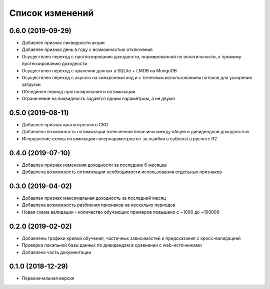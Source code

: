 Список изменений
================

0.6.0 (2019-09-29)
------------------
* Добавлен признак ликвидности акции
* Добавлен признак день в году с возможностью отключения
* Осуществлен переход с прогнозирования доходности, нормированной по волатильности, к прямому прогнозированию доходности
* Осуществлен переход с хранения данных в SQLite + LMDB на MongoDB
* Осуществлен переход с asyncio на синхронный код и с точечным использованием потоков для ускорения загрузки
* Объединен период прогнозирования и оптимизации
* Ограничение на ликвидность задается одним параметром, а не двумя

0.5.0 (2019-08-11)
------------------
* Добавлен признак краткосрочного СКО
* Добавлена возможность оптимизации взвешенной величины между общей и дивидендной доходностью
* Исправление схемы оптимизации гиперпараметров из-за ошибки в catboost в расчете R2

0.4.0 (2019-07-10)
------------------
* Добавлен признак изменения доходности за последние 6 месяцев
* Добавлена возможность оптимизации необходимости использования отдельных признаков

0.3.0 (2019-04-02)
------------------
* Добавлен признак максимальная доходность за последний месяц
* Добавлена возможность разбиения признаков на несколько периодов
* Новая схема валидации - количество обучающих примеров повышено с ~1000 до ~100000


0.2.0 (2019-02-02)
------------------
* Добавлены графики кривой обучения, частичных зависимостей и предсказания с кросс-валидацией
* Проверка локальной базы данных по дивидендам в сравнении с web-источниками
* Добавлена часть документации

0.1.0 (2018-12-29)
------------------
* Первоначальная версия
